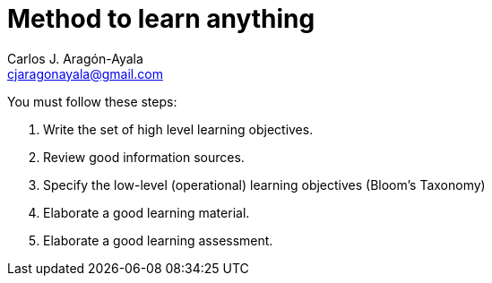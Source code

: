 = Method to learn anything
Carlos J. Aragón-Ayala <cjaragonayala@gmail.com>

You must follow these steps:

. Write the set of high level learning objectives. 
. Review good information sources.
. Specify the low-level (operational) learning objectives (Bloom's Taxonomy)
. Elaborate a good learning material. 
. Elaborate a good learning assessment.
